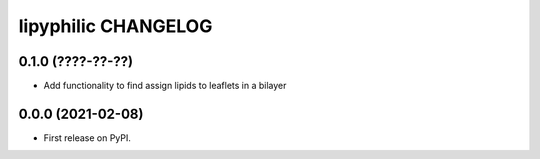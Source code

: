 lipyphilic CHANGELOG
====================

0.1.0 (????-??-??)
------------------

* Add functionality to find assign lipids to leaflets in a bilayer


0.0.0 (2021-02-08)
------------------

* First release on PyPI.
